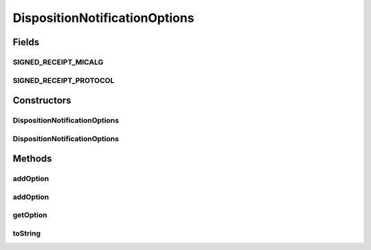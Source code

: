 .. java:import:: java.util Hashtable

.. java:import:: java.util Iterator

.. java:import:: java.util Map

DispositionNotificationOptions
==============================

.. java:package:: hk.hku.cecid.edi.as2.pkg
   :noindex:

.. java:type:: public class DispositionNotificationOptions

   DispositionNotificationOption represents the AS2 disposition notification options.

   :author: Hugo Y. K. Lam

Fields
------
SIGNED_RECEIPT_MICALG
^^^^^^^^^^^^^^^^^^^^^

.. java:field:: public static final String SIGNED_RECEIPT_MICALG
   :outertype: DispositionNotificationOptions

SIGNED_RECEIPT_PROTOCOL
^^^^^^^^^^^^^^^^^^^^^^^

.. java:field:: public static final String SIGNED_RECEIPT_PROTOCOL
   :outertype: DispositionNotificationOptions

Constructors
------------
DispositionNotificationOptions
^^^^^^^^^^^^^^^^^^^^^^^^^^^^^^

.. java:constructor:: public DispositionNotificationOptions()
   :outertype: DispositionNotificationOptions

DispositionNotificationOptions
^^^^^^^^^^^^^^^^^^^^^^^^^^^^^^

.. java:constructor:: public DispositionNotificationOptions(String options)
   :outertype: DispositionNotificationOptions

Methods
-------
addOption
^^^^^^^^^

.. java:method:: public void addOption(DispositionNotificationOption option)
   :outertype: DispositionNotificationOptions

addOption
^^^^^^^^^

.. java:method:: public DispositionNotificationOption addOption(String name)
   :outertype: DispositionNotificationOptions

getOption
^^^^^^^^^

.. java:method:: public DispositionNotificationOption getOption(String name)
   :outertype: DispositionNotificationOptions

toString
^^^^^^^^

.. java:method:: public String toString()
   :outertype: DispositionNotificationOptions

